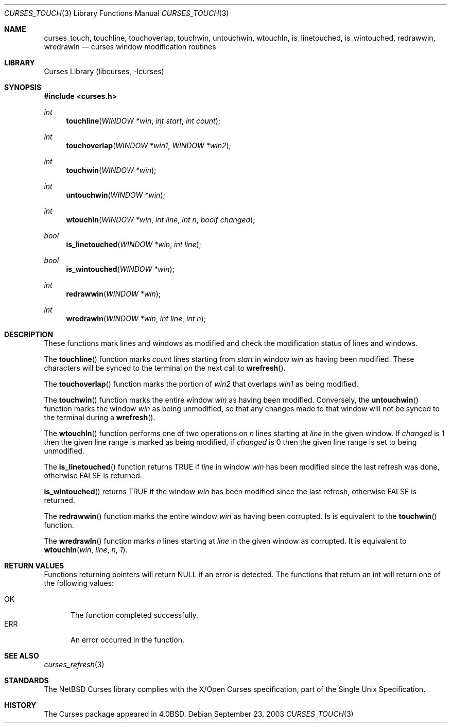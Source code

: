 .\"	$NetBSD: curses_touch.3,v 1.6 2005/03/04 11:15:47 blymn Exp $
.\"
.\" Copyright (c) 2002
.\"	Brett Lymn (blymn@NetBSD.org, brett_lymn@yahoo.com.au)
.\"
.\" This code is donated to the NetBSD Foundation by the Author.
.\"
.\" Redistribution and use in source and binary forms, with or without
.\" modification, are permitted provided that the following conditions
.\" are met:
.\" 1. Redistributions of source code must retain the above copyright
.\"    notice, this list of conditions and the following disclaimer.
.\" 2. Redistributions in binary form must reproduce the above copyright
.\"    notice, this list of conditions and the following disclaimer in the
.\"    documentation and/or other materials provided with the distribution.
.\" 3. The name of the Author may not be used to endorse or promote
.\"    products derived from this software without specific prior written
.\"    permission.
.\"
.\" THIS SOFTWARE IS PROVIDED BY THE AUTHOR ``AS IS'' AND
.\" ANY EXPRESS OR IMPLIED WARRANTIES, INCLUDING, BUT NOT LIMITED TO, THE
.\" IMPLIED WARRANTIES OF MERCHANTABILITY AND FITNESS FOR A PARTICULAR PURPOSE
.\" ARE DISCLAIMED.  IN NO EVENT SHALL THE AUTHOR BE LIABLE
.\" FOR ANY DIRECT, INDIRECT, INCIDENTAL, SPECIAL, EXEMPLARY, OR CONSEQUENTIAL
.\" DAMAGES (INCLUDING, BUT NOT LIMITED TO, PROCUREMENT OF SUBSTITUTE GOODS
.\" OR SERVICES; LOSS OF USE, DATA, OR PROFITS; OR BUSINESS INTERRUPTION)
.\" HOWEVER CAUSED AND ON ANY THEORY OF LIABILITY, WHETHER IN CONTRACT, STRICT
.\" LIABILITY, OR TORT (INCLUDING NEGLIGENCE OR OTHERWISE) ARISING IN ANY WAY
.\" OUT OF THE USE OF THIS SOFTWARE, EVEN IF ADVISED OF THE POSSIBILITY OF
.\" SUCH DAMAGE.
.\"
.\"
.Dd September 23, 2003
.Dt CURSES_TOUCH 3
.Os
.Sh NAME
.Nm curses_touch ,
.Nm touchline ,
.Nm touchoverlap ,
.Nm touchwin ,
.Nm untouchwin ,
.Nm wtouchln ,
.Nm is_linetouched ,
.Nm is_wintouched ,
.Nm redrawwin ,
.Nm wredrawln
.Nd curses window modification routines
.Sh LIBRARY
.Lb libcurses
.Sh SYNOPSIS
.In curses.h
.Ft int
.Fn touchline "WINDOW *win" "int start" "int count"
.Ft int
.Fn touchoverlap "WINDOW *win1" "WINDOW *win2"
.Ft int
.Fn touchwin "WINDOW *win"
.Ft int
.Fn untouchwin "WINDOW *win"
.Ft int
.Fn wtouchln "WINDOW *win" "int line" "int n" "boolf changed"
.Ft bool
.Fn is_linetouched "WINDOW *win" "int line"
.Ft bool
.Fn is_wintouched "WINDOW *win"
.Ft int
.Fn redrawwin "WINDOW *win"
.Ft int
.Fn wredrawln "WINDOW *win" "int line" "int n"
.Sh DESCRIPTION
These functions mark lines and windows as modified and check the modification
status of lines and windows.
.Pp
The
.Fn touchline
function marks 
.Fa count
lines starting from
.Fa start
in window
.Fa win
as having been modified.
These characters will be synced to the terminal on the next call to
.Fn wrefresh .
.Pp
The
.Fn touchoverlap
function marks the portion of
.Fa win2
that overlaps
.Fa win1
as being modified.
.Pp
The
.Fn touchwin
function marks the entire window
.Fa win
as having been modified.
Conversely,
the
.Fn untouchwin
function marks the window
.Fa win
as being unmodified, so that any changes made to that window will
not be synced to the terminal during a
.Fn wrefresh .
.Pp
The
.Fn wtouchln
function performs one of two operations on
.Fa n
lines starting at
.Fa line
in the given window.
If
.Fa changed
is 1 then the given line range is marked as being modified, if
.Fa changed
is 0 then the given line range is set to being unmodified.
.Pp
The
.Fn is_linetouched
function returns
.Dv TRUE
if
.Fa line
in window
.Fa win
has been modified since the last refresh was done, otherwise
.Dv FALSE
is returned.
.Pp
.Fn is_wintouched
returns
.Dv TRUE
if the window
.Fa win
has been modified since the last refresh, otherwise
.Dv FALSE
is returned.
.Pp
The
.Fn redrawwin
function marks the entire window
.Fa win
as having been corrupted.
Is is equivalent to the
.Fn touchwin
function.
.Pp
The
.Fn wredrawln
function marks
.Fa n
lines starting at
.Fa line
in the given window as corrupted.
It is equivalent to
.Fn wtouchln win line n 1 .
.Sh RETURN VALUES
Functions returning pointers will return
.Dv NULL
if an error is detected.
The functions that return an int will return one of the following
values:
.Pp
.Bl -tag -width ERR -compact
.It Er OK
The function completed successfully.
.It Er ERR
An error occurred in the function.
.El
.Sh SEE ALSO
.Xr curses_refresh 3
.Sh STANDARDS
The
.Nx
Curses library complies with the X/Open Curses specification, part of the
Single Unix Specification.
.Sh HISTORY
The Curses package appeared in
.Bx 4.0 .
